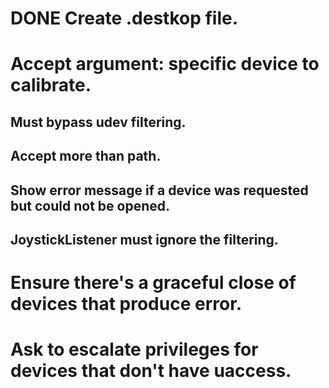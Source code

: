 * DONE Create .destkop file.

* Accept argument: specific device to calibrate.
** Must bypass udev filtering.
** Accept more than path.
** Show error message if a device was requested but could not be opened.
** JoystickListener must ignore the filtering.

* Ensure there's a graceful close of devices that produce error.
  
* Ask to escalate privileges for devices that don't have uaccess.
